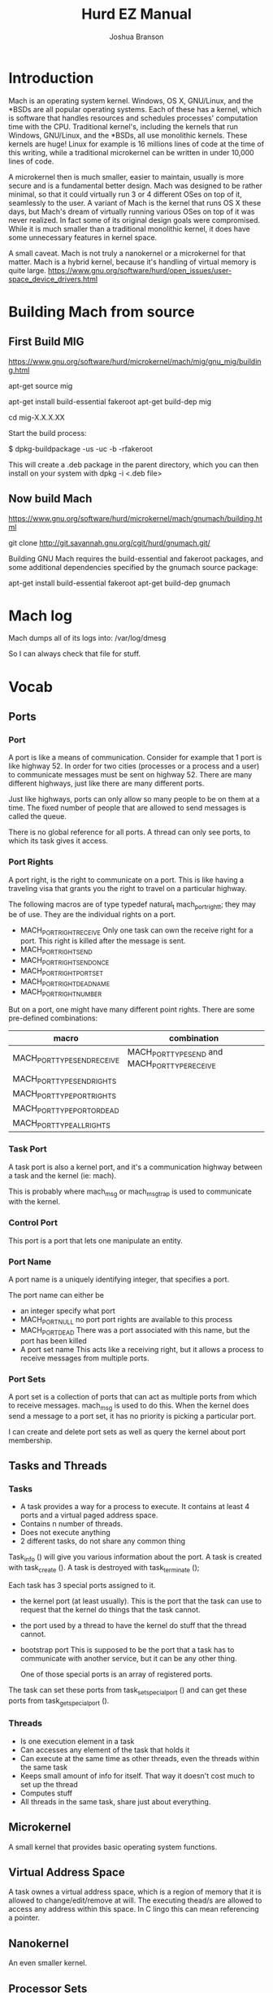 #+TITLE:Hurd EZ Manual
#+AUTHOR:Joshua Branson
#+LATEX_HEADER: \usepackage{lmodern}
#+LATEX_HEADER: \usepackage[QX]{fontenc}
#+OPTIONS: H:10 toc:nil

* Introduction
Mach is an operating system kernel.  Windows, OS X, GNU/Linux, and the *BSDs are all popular operating systems.  Each of these has a kernel, which is software that handles resources and schedules processes' computation time with the CPU.  Traditional kernel's, including the kernels that run Windows, GNU/Linux, and the *BSDs, all use monolithic kernels.  These kernels are huge!  Linux for example is 16 millions lines of code at the time of this writing, while a traditional microkernel can be written in under 10,000 lines of code.

A microkernel then is much smaller, easier to maintain, usually is more secure and is a fundamental better design.  Mach was designed to be rather minimal, so that it could virtually run 3 or 4 different OSes on top of it, seamlessly to the user.  A variant of Mach is the kernel that runs OS X these days, but Mach's dream of virtually running various OSes on top of it was never realized.  In fact some of its original design goals were compromised.  While it is much smaller than a traditional monolithic kernel, it does have some unnecessary features in kernel space.

A small caveat.  Mach is not truly a nanokernel or a microkernel for that matter.  Mach is a hybrid kernel, because it's handling of virtual memory is quite large.  https://www.gnu.org/software/hurd/open_issues/user-space_device_drivers.html
* Building Mach from source
** First Build MIG
https://www.gnu.org/software/hurd/microkernel/mach/mig/gnu_mig/building.html

apt-get source mig

apt-get install build-essential fakeroot
apt-get build-dep mig

cd mig-X.X.X.XX

Start the build process:

$ dpkg-buildpackage -us -uc -b -rfakeroot

This will create a .deb package in the parent directory, which you can then install on your system with dpkg -i <.deb file>
** Now build Mach
https://www.gnu.org/software/hurd/microkernel/mach/gnumach/building.html

git clone http://git.savannah.gnu.org/cgit/hurd/gnumach.git/

Building GNU Mach requires the build-essential and fakeroot packages, and some additional dependencies specified by the gnumach source package:

apt-get install build-essential fakeroot
apt-get build-dep gnumach

* Mach log
Mach dumps all of its logs into: /var/log/dmesg

So I can always check that file for stuff.
* Vocab
** Ports
*** Port
A port is like a means of communication.  Consider for example that 1 port is like highway 52.  In order for two cities (processes or a process and a user) to communicate messages must be sent on highway 52.  There are many different highways, just like there are many different ports.

Just like highways, ports can only allow so many people to be on them at a time.  The fixed number of people that are allowed to send messages is called the queue.

There is no global reference for all ports.  A thread can only see ports, to which its task gives it access.
*** Port Rights
A port right, is the right to communicate on a port.  This is like having a traveling visa that grants you the right to travel on a particular highway.

The following macros are of type typedef natural_t mach_port_right_t; they may be of use.  They are the individual rights on a port.

- MACH_PORT_RIGHT_RECEIVE
  Only one task can own the receive right for a port.  This right is killed after the message is sent.
- MACH_PORT_RIGHT_SEND
- MACH_PORT_RIGHT_SEND_ONCE
- MACH_PORT_RIGHT_PORT_SET
- MACH_PORT_RIGHT_DEAD_NAME
- MACH_PORT_RIGHT_NUMBER

But on a port, one might have many different point rights.  There are some pre-defined combinations:

|-----------------------------+-------------------------------------------------|
| macro                       | combination                                     |
|-----------------------------+-------------------------------------------------|
| MACH_PORT_TYPE_SEND_RECEIVE | MACH_PORT_TYPE_SEND  and MACH_PORT_TYPE_RECEIVE |
| MACH_PORT_TYPE_SEND_RIGHTS  |                                                 |
| MACH_PORT_TYPE_PORT_RIGHTS  |                                                 |
| MACH_PORT_TYPE_PORT_OR_DEAD |                                                 |
| MACH_PORT_TYPE_ALL_RIGHTS   |                                                 |

*** Task Port
A task port is also a kernel port, and it's a communication highway between a task and the kernel (ie: mach).

This is probably where mach_msg or mach_msg_trap is used to communicate with the kernel.
*** Control Port
This port is a port that lets one manipulate an entity.
*** Port Name
A port name is a uniquely identifying integer, that specifies a port.

The port name can either be
- an integer specify what port
- MACH_PORT_NULL
  no port port rights are available to this process
- MACH_PORT_DEAD
  There was a port associated with this name, but the port has been killed
- A port set name
  This acts like a receiving right, but it allows a process to receive messages from multiple ports.
*** Port Sets
A port set is a collection of ports that can act as multiple ports from which to receive messages.  mach_msg is used to do this.  When the kernel does send a message to a port set, it has no priority is picking a particular port.

I can create and delete port sets as well as query the kernel about port membership.
** Tasks and Threads
*** Tasks
- A task provides a way for a process to execute.  It contains at least 4 ports and a virtual paged address space.
- Contains n number of threads.
- Does not execute anything
- 2 different tasks, do not share any common thing

Task_info () will give you various information about the port.  A task is created with task_create ().  A task is destroyed with task_terminate ();

Each task has 3 special ports assigned to it.

- the kernel port (at least usually).  This is the port that the task can use to request that the kernel do things that the task cannot.
- the port used by a thread to have the kernel do stuff that the thread cannot.
- bootstrap port  This is supposed to be the port that a task has to communicate with another service, but it can be any other thing.

  One of those special ports is an array of registered ports.

The task can set these ports from task_set_special_port () and can get these ports from task_get_special_port ().
*** Threads
- Is one execution element in a task
- Can accesses any element of the task that holds it
- Can execute at the same time as other threads, even the threads within the same task
- Keeps small amount of info for itself.  That way it doesn't cost much to set up the thread
- Computes stuff
- All threads in the same task, share just about everything.
** Microkernel
A small kernel that provides basic operating system functions.
** Virtual Address Space
A task ownes a virtual address space, which is a region of memory that it is allowed to change/edit/remove at will.  The executing thead/s are allowed to access any address within this space.  In C lingo this can mean referencing a pointer.
** Nanokernel
An even smaller kernel.
** Processor Sets
A grouping mechanism that allows scheduling of tasks assigned to a processor set.  These also assign threads and tasks.
** Node
Mach does have support for multiprocessing, but it is not mainlined or currently used.  If you connect two processors together to run Mach, then each processor is called a node.  Suppose you connect 2 machines together and each machine has 5 processors, then there are 10 nodes, each with a node ID (integer).  There are 2 mach hosts, which are the two computers.
** Hosts
When you connect 2 mach machines together to form a supercomputer, each machine is called a host.  Each host both runs mach.
** Devices
Mach builds an internal lists of all devices.  When a task wishes to speak with a device (via device master port), mach builds a new port that provides access the device.  Operations on that port then manipulate the device until the port is closed.
** Events
Actions that threads can wait on. After they happen, threads to specific things.
* What services Mach provides
** memory management
*** Virtual address
This section is copied from http://kilobug.free.fr/hurd/pres-en/slides/slides.html
- Paging
  - The virtual address space is linear and contiguous
  - Memory is divided in small pages (4K on ia-32)
  - Allows a far better granularity
  - Transparent for programs
- A page can be :
    - Active and mapped into a physical location (green)
    - Disabled, and transferred to side-storage (yellow)
    - Invalid (red)
    - When a program tries to use a non-mapped page, it triggers a `page fault'

[[~/pictures/vm-memory.png]]
**** A paging example
- Principles
   - Mach chooses which page to keep or discard
   - The `pagers' are in user-space
   - When a program faults an IPC is sent to its `pager'

[[~/pictures/vm-memory.png]]

** I/O
** process management
** communication between processes
*** Port communication Example

Suppose service A wants to communicate with another service B to produce result C.  In order to do this, service A sends a message on the port, to which B owns the receive right.

A's message -->   B's Receive Port    -->   B does some stuff

Now B has to send a message back

B sends C -->  A's Receive Port      -->  A Does stuff.
